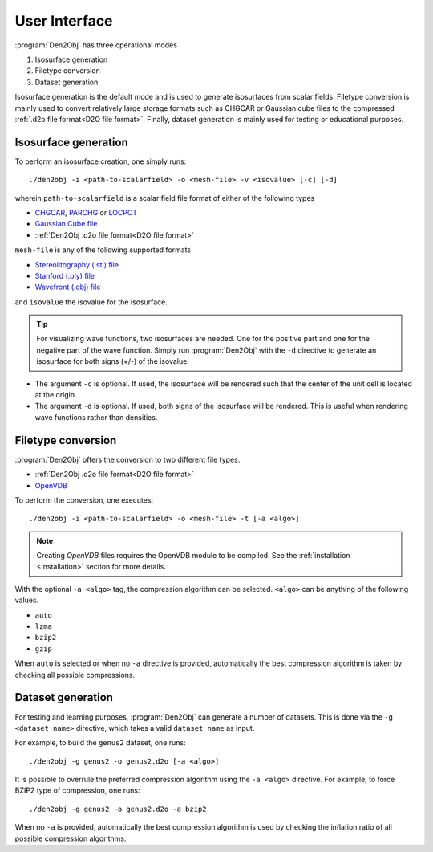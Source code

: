 .. _userinterface:
.. index:: User Interface

User Interface
**************

:program:`Den2Obj` has three operational modes

1. Isosurface generation
2. Filetype conversion
3. Dataset generation

Isosurface generation is the default mode and is used to generate isosurfaces
from scalar fields. Filetype conversion is mainly used to convert relatively
large storage formats such as CHGCAR or Gaussian cube files to the compressed
:ref:`.d2o file format<D2O file format>`. Finally, dataset generation is mainly
used for testing or educational purposes.

Isosurface generation
=====================

To perform an isosurface creation, one simply runs::

    ./den2obj -i <path-to-scalarfield> -o <mesh-file> -v <isovalue> [-c] [-d]

wherein ``path-to-scalarfield`` is a scalar field file format of either
of the following types

* `CHGCAR <https://www.vasp.at/wiki/index.php/CHGCAR>`_, `PARCHG <https://www.vasp.at/wiki/index.php/PARCHG>`_ or `LOCPOT <https://www.vasp.at/wiki/index.php/LOCPOT>`_
* `Gaussian Cube file <https://gaussian.com/cubegen/>`_
* :ref:`Den2Obj .d2o file format<D2O file format>`

``mesh-file`` is any of the following supported formats

* `Stereolitography (.stl) file <https://en.wikipedia.org/wiki/STL_(file_format)>`_
* `Stanford (.ply) file <https://en.wikipedia.org/wiki/PLY_(file_format)>`_
* `Wavefront (.obj) file <https://en.wikipedia.org/wiki/Wavefront_.obj_file>`_

and ``isovalue`` the isovalue for the isosurface.

.. tip::

    For visualizing wave functions, two isosurfaces are needed. One for the
    positive part and one for the negative part of the wave function. Simply
    run :program:`Den2Obj` with the ``-d`` directive to generate an isosurface
    for both signs (+/-) of the isovalue.

* The argument ``-c`` is optional. If used, the isosurface will be rendered such
  that the center of the unit cell is located at the origin.
* The argument ``-d`` is optional. If used, both signs of the isosurface will be
  rendered. This is useful when rendering wave functions rather than densities.

Filetype conversion
===================

:program:`Den2Obj` offers the conversion to two different file types.

* :ref:`Den2Obj .d2o file format<D2O file format>`
* `OpenVDB <https://www.openvdb.org/>`_

To perform the conversion, one executes::

    ./den2obj -i <path-to-scalarfield> -o <mesh-file> -t [-a <algo>]

.. note::

    Creating `OpenVDB` files requires the OpenVDB module to be compiled. See
    the :ref:`installation <Installation>` section for more details.

With the optional ``-a <algo>`` tag, the compression algorithm can be selected.
``<algo>`` can be anything of the following values.

* ``auto``
* ``lzma``
* ``bzip2``
* ``gzip``

When ``auto`` is selected or when no ``-a`` directive is provided, automatically
the best compression algorithm is taken by checking all possible compressions.

Dataset generation
==================

For testing and learning purposes, :program:`Den2Obj` can generate a number of datasets. This
is done via the ``-g <dataset name>`` directive, which takes a valid ``dataset name`` as input. 

For example, to build the ``genus2`` dataset, one runs::

    ./den2obj -g genus2 -o genus2.d2o [-a <algo>]

It is possible to overrule the preferred compression algorithm using the ``-a <algo>``
directive. For example, to force BZIP2 type of compression, one runs::

    ./den2obj -g genus2 -o genus2.d2o -a bzip2

When no ``-a`` is provided, automatically the best compression algorithm is used by
checking the inflation ratio of all possible compression algorithms.